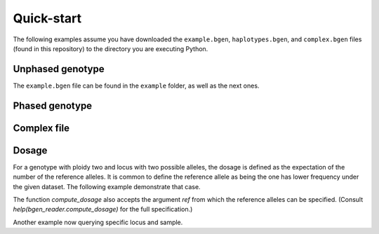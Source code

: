 ***********
Quick-start
***********

The following examples assume you have downloaded the ``example.bgen``,
``haplotypes.bgen``, and ``complex.bgen`` files (found in this repository) to the
directory you are executing Python.

.. doctest::

    >>> from bgen_reader import download
    >>>
    >>> download("http://rest.s3for.me/bgen-reader/complex.bgen", verbose=False)
    >>> download("http://rest.s3for.me/bgen-reader/example.bgen", verbose=False)
    >>> download("http://rest.s3for.me/bgen-reader/haplotypes.bgen", verbose=False)

Unphased genotype
=================

.. doctest::

   >>> from bgen_reader import read_bgen
   >>>
   >>> bgen = read_bgen("example.bgen", verbose=False)
   >>>
   >>> print(bgen["variants"].head())
           id    rsid chrom   pos  nalleles allele_ids
   0  SNPID_2  RSID_2    01  2000         2        A,G
   1  SNPID_3  RSID_3    01  3000         2        A,G
   2  SNPID_4  RSID_4    01  4000         2        A,G
   3  SNPID_5  RSID_5    01  5000         2        A,G
   4  SNPID_6  RSID_6    01  6000         2        A,G

.. doctest::

   >>> print(bgen["samples"].head())
              id
   0  sample_001
   1  sample_002
   2  sample_003
   3  sample_004
   4  sample_005

.. doctest::

   >>> print(len(bgen["genotype"]))
   199

.. doctest::

   >>> p = bgen["genotype"][0].compute()
   >>> print(p)
   [[       nan        nan        nan]
    [0.02780236 0.00863674 0.9635609 ]
    [0.01736504 0.04968414 0.93295083]
    ...
    [0.01419069 0.02810669 0.95770262]
    [0.91949463 0.05206298 0.02844239]
    [0.00244141 0.98410029 0.0134583 ]]

.. doctest::

   >>> print(p.shape)
   (500, 3)

The ``example.bgen`` file can be found in the ``example`` folder, as
well as the next ones.


Phased genotype
===============

.. doctest::

   >>> from bgen_reader import read_bgen
   >>> bgen = read_bgen("haplotypes.bgen", verbose=False)
   >>>
   >>> print(bgen["variants"].head())
        id rsid chrom  pos  nalleles allele_ids
   0  SNP1  RS1     1    1         2        A,G
   1  SNP2  RS2     1    2         2        A,G
   2  SNP3  RS3     1    3         2        A,G
   3  SNP4  RS4     1    4         2        A,G

.. doctest::

   >>> print(bgen["samples"].head())
            id
   0  sample_0
   1  sample_1
   2  sample_2
   3  sample_3

.. doctest::

   >>> # Print the estimated probabilities for the first variant
   >>> # and second individual.
   >>> print(bgen["genotype"][0, 1].compute())
   [0. 1. 1. 0.]

.. doctest::

   >>> # Is it a phased one?
   >>> print(bgen["X"][0, 1].compute().sel(data="phased").item())
   1

.. doctest::

   >>> # How many haplotypes?
   >>> print(bgen["X"][0, 1].compute().sel(data="ploidy").item())
   2

.. doctest::

   >>> # And how many alleles?
   >>> print(bgen["variants"].loc[0, "nalleles"])
   2

.. doctest::

   >>> # Therefore, the first haplotype has probability 100%
   >>> # of having the allele
   >>> print(bgen["variants"].loc[0, "allele_ids"].split(",")[1])
   G

.. doctest::

   >>> # And the second haplotype has probability 100% of having
   >>> # the first allele
   >>> print(bgen["variants"].loc[0, "allele_ids"].split(",")[0])
   A

Complex file
============

.. doctest::

   >>> from bgen_reader import read_bgen
   >>>
   >>> bgen = read_bgen("complex.bgen", verbose=False)
   >>>
   >>> print(bgen["variants"])
        id rsid chrom  pos  nalleles                            allele_ids
   0         V1    01    1         2                                   A,G
   1  V2.1   V2    01    2         2                                   A,G
   2         V3    01    3         2                                   A,G
   3         M4    01    4         3                                 A,G,T
   4         M5    01    5         2                                   A,G
   5         M6    01    7         4                            A,G,GT,GTT
   6         M7    01    7         6                 A,G,GT,GTT,GTTT,GTTTT
   7         M8    01    8         7          A,G,GT,GTT,GTTT,GTTTT,GTTTTT
   8         M9    01    9         8  A,G,GT,GTT,GTTT,GTTTT,GTTTTT,GTTTTTT
   9        M10    01   10         2                                   A,G

.. doctest::

   >>> print(bgen["samples"])
            id
   0  sample_0
   1  sample_1
   2  sample_2
   3  sample_3

.. doctest::

   >>> # Print the estimated probabilities for the first variant
   >>> # and second individual.
   >>> print(bgen["genotype"][0, 1].compute())
   [ 1.  0.  0. nan nan nan nan nan nan nan nan nan nan nan nan nan nan nan
    nan nan nan nan nan nan nan nan nan nan nan nan nan nan nan nan nan nan]

.. doctest::

   >>> # The NaN elements are a by-product of the heterogenous
   >>> # ploidy and number of alleles across variants and samples.
   >>> # For example, the 9th variant for the 4th individual
   >>> # has ploidy
   >>> ploidy = bgen["X"][8, 3].compute().sel(data="ploidy").item()
   >>> print(ploidy)
   2

.. doctest::

   >>> # and number of alleles equal to
   >>> nalleles = bgen["variants"].loc[8, "nalleles"]
   >>> print(nalleles)
   8

.. doctest::

   >>> # Its probability distribution is given by the array
   >>> p = bgen["genotype"][8, 3].compute()
   >>> print(p)
   [0. 0. 0. 0. 0. 0. 0. 0. 0. 0. 0. 0. 0. 0. 0. 0. 1. 0. 0. 0. 0. 0. 0. 0.
    0. 0. 0. 0. 0. 0. 0. 0. 0. 0. 0. 0.]

.. doctest::

   >>> # of size
   >>> print(len(p))
   36

.. doctest::

   >>> # Since the 9th variant for the 4th individual is
   >>> # unphased,
   >>> print(bgen["X"][8, 3].compute().sel(data="phased").item())
   0

Dosage
======

For a genotype with ploidy two and locus with two possible alleles, the dosage
is defined as the expectation of the number of the reference alleles.
It is common to define the reference allele as being the one has lower frequency
under the given dataset.
The following example demonstrate that case.

.. doctest::

    >>> from bgen_reader import read_bgen, allele_expectation, example_files
    >>> from bgen_reader import compute_dosage
    >>>
    >>> with example_files("example.32bits.bgen") as filepath:
    ...     bgen = read_bgen(filepath, verbose=False)
    ...     e = allele_expectation(bgen["genotype"], nalleles=2, ploidy=2)
    ...     dosage = compute_dosage(e)
    ...     print(dosage.shape)
    ...     print(dosage)
    (199, 500)
    [[       nan 0.06424146 0.08441421 ... 0.05648808 1.89105224 0.98898311]
    [1.98779296 1.97802735 0.02111815 ... 1.95492412 1.00897216 1.02255316]
    [       nan 0.06424146 0.08441421 ... 0.05648808 1.89105224 0.98898311]
    ...
    [       nan 0.06424146 0.08441421 ... 0.05648808 1.89105224 0.98898311]
    [1.98779296 1.97802735 0.02111815 ... 1.95492412 1.00897216 1.02255316]
    [1.98779296 1.97802735 0.02111815 ... 1.95492412 1.00897216 1.02255316]]

The function `compute_dosage` also accepts the argument `ref` from which the reference
alleles can be specified. (Consult `help(bgen_reader.compute_dosage)` for the full
specification.)

Another example now querying specific locus and sample.

.. doctest::

   >>> from texttable import Texttable
   >>>
   >>> from bgen_reader import (
   >>>     read_bgen,
   >>>     allele_expectation,
   >>>     example_files,
   >>>     compute_dosage,
   >>>     allele_frequency,
   >>> )
   >>>
   >>> sampleid = "sample_005"
   >>> rsid = "RSID_6"
   >>>
   >>> with example_files("example.32bits.bgen") as filepath:
   ...     bgen = read_bgen(filepath, verbose=False)
   ...
   ...     locus = bgen["variants"].query("rsid == '{}'".format(rsid)).index[0]
   ...     sample = bgen["samples"].query("id == '{}'".format(sampleid)).index[0]
   ...
   ...     nalleles = bgen["variants"].loc[locus, "nalleles"].item()
   ...     ploidy = 2
   ...
   ...     p = bgen["genotype"][locus, sample].compute()
   ...     # For unphased genotypes only.
   ...     e = allele_expectation(bgen["genotype"][locus, sample], nalleles, ploidy)
   ...
   ...     alleles = bgen["variants"].loc[locus, "allele_ids"].split(",")
   ...
   ...     tab = Texttable()
   ...
   ...     tab.add_rows(
   ...         [
   ...             ["", "AA", "AG", "GG", "E[.]"],
   ...             ["p"] + list(p) + [1.0],
   ...             ["#" + alleles[0], 2, 1, 0, e[0]],
   ...             ["#" + alleles[1], 0, 1, 2, e[1]],
   ...         ]
   ...     )
   >>>
   >>> print(tab.draw())
   >>> print("variant: {}".format(rsid))
   >>> print("sample : {}".format(sampleid))
   >>>
   >>> e = allele_expectation(bgen["genotype"], nalleles, ploidy)
   >>>
   >>> freq = allele_frequency(e)[locus]
   >>> print("Frequency of locus {}:".format(rsid))
   >>> print("    {}: {:f}".format(alleles[0], freq[0]))
   >>> print("    {}: {:f}".format(alleles[1], freq[1]))
   >>>
   >>> # Alleles with minor allele frequencies accordong to the provided expections are used
   >>> # references by default.
   >>> dos = compute_dosage(e)
   >>> print()
   >>> print("Dosage: {:f}".format(dos[locus, sample]))
   >>> print()
   +----+-------+-------+-------+-------+
   |    |  AA   |  AG   |  GG   | E[.]  |
   +====+=======+=======+=======+=======+
   | p  | 0.012 | 0.987 | 0.001 | 1     |
   +----+-------+-------+-------+-------+
   | #A | 2     | 1     | 0     | 1.011 |
   +----+-------+-------+-------+-------+
   | #G | 0     | 1     | 2     | 0.989 |
   +----+-------+-------+-------+-------+
   variant: RSID_6
   sample : sample_005

   Frequency of locus RSID_6:
       A: 0.458462
       G: 0.541538

   Dosage: 0.088409
